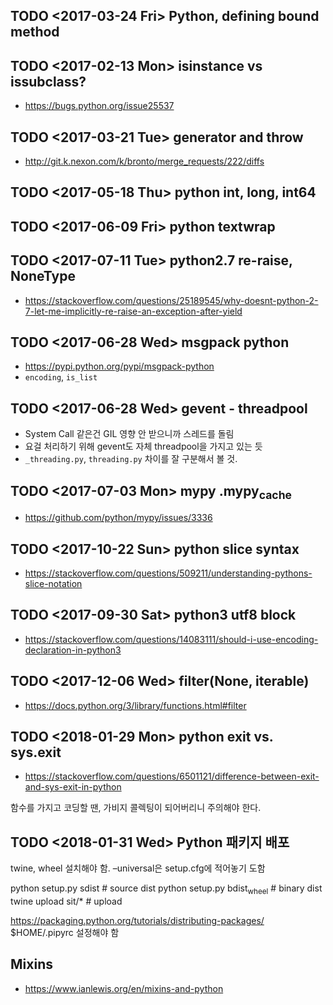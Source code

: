 ** TODO <2017-03-24 Fri> Python, defining bound method
** TODO <2017-02-13 Mon> isinstance vs issubclass?
- https://bugs.python.org/issue25537
** TODO <2017-03-21 Tue> generator and throw
+ http://git.k.nexon.com/k/bronto/merge_requests/222/diffs
** TODO <2017-05-18 Thu> python int, long, int64
** TODO <2017-06-09 Fri> python textwrap
** TODO <2017-07-11 Tue> python2.7 re-raise, NoneType 
- https://stackoverflow.com/questions/25189545/why-doesnt-python-2-7-let-me-implicitly-re-raise-an-exception-after-yield
** TODO <2017-06-28 Wed> msgpack python
- https://pypi.python.org/pypi/msgpack-python
- ~encoding~, ~is_list~
** TODO <2017-06-28 Wed> gevent - threadpool
- System Call 같은건 GIL 영향 안 받으니까 스레드를 돌림
- 요걸 처리하기 위해 gevent도 자체 threadpool을 가지고 있는 듯
- ~_threading.py~, ~threading.py~ 차이를 잘 구분해서 볼 것.
** TODO <2017-07-03 Mon> mypy .mypy_cache
- https://github.com/python/mypy/issues/3336

** TODO <2017-10-22 Sun> python slice syntax
- https://stackoverflow.com/questions/509211/understanding-pythons-slice-notation
** TODO <2017-09-30 Sat> python3 utf8 block
- https://stackoverflow.com/questions/14083111/should-i-use-encoding-declaration-in-python3
** TODO <2017-12-06 Wed> filter(None, iterable)
- https://docs.python.org/3/library/functions.html#filter

** TODO <2018-01-29 Mon> python exit vs. sys.exit
- https://stackoverflow.com/questions/6501121/difference-between-exit-and-sys-exit-in-python

함수를 가지고 코딩할 땐, 가비지 콜렉팅이 되어버리니 주의해야 한다.

** TODO <2018-01-31 Wed> Python 패키지 배포
twine, wheel 설치해야 함.
--universal은 setup.cfg에 적어놓기 도함

python setup.py sdist  # source dist
python setup.py bdist_wheel # binary dist
twine upload sit/* # upload

https://packaging.python.org/tutorials/distributing-packages/
$HOME/.pipyrc 설정해야 함

** Mixins
- https://www.ianlewis.org/en/mixins-and-python
